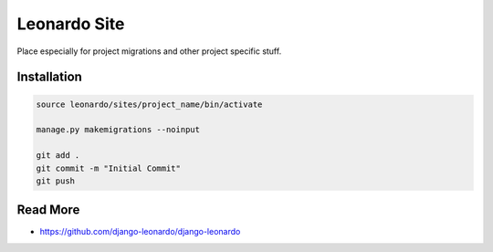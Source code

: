 
=============
Leonardo Site
=============

Place especially for project migrations and other project specific stuff.


Installation
============

.. code-block:: bash

    source leonardo/sites/project_name/bin/activate

    manage.py makemigrations --noinput

    git add .
    git commit -m "Initial Commit"
    git push


Read More
=========

* https://github.com/django-leonardo/django-leonardo
